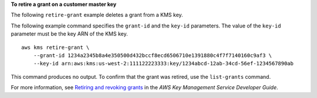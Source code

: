 **To retire a grant on a customer master key**

The following ``retire-grant`` example deletes a grant from a KMS key.

The following example command specifies the ``grant-id`` and the ``key-id`` parameters. The value of the ``key-id`` parameter must be the key ARN of the KMS key. ::

    aws kms retire-grant \
        --grant-id 1234a2345b8a4e350500d432bccf8ecd6506710e1391880c4f7f7140160c9af3 \
        --key-id arn:aws:kms:us-west-2:111122223333:key/1234abcd-12ab-34cd-56ef-1234567890ab

This command produces no output. To confirm that the grant was retired, use the ``list-grants`` command.

For more information, see `Retiring and revoking grants <https://docs.aws.amazon.com/kms/latest/developerguide/grant-manage.html#grant-delete>`__ in the *AWS Key Management Service Developer Guide*.
